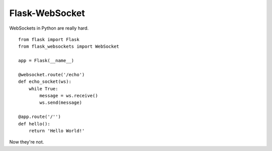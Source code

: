 Flask-WebSocket
===============

WebSockets in Python are really hard.

::

    from flask import Flask
    from flask_websockets import WebSocket

    app = Flask(__name__)

    @websocket.route('/echo')
    def echo_socket(ws):
        while True:
            message = ws.receive()
            ws.send(message)

    @app.route('/'')
    def hello():
        return 'Hello World!'

Now they're not.